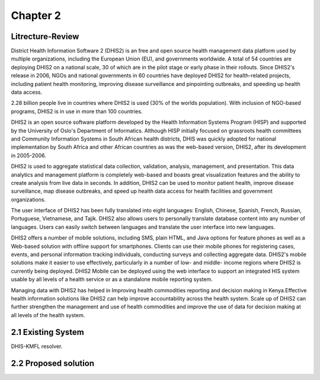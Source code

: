 Chapter 2
==================
Litrecture-Review
---------------------
District Health Information Software 2 (DHIS2) is an free and open source health management data platform used by multiple organizations, including the European Union (EU), and governments worldwide. A total of 54 countries are deploying DHIS2 on a national scale, 30 of which are in the pilot stage or early phase in their rollouts. Since DHIS2's release in 2006, NGOs and national governments in 60 countries have deployed DHIS2 for health-related projects, including patient health monitoring, improving disease surveillance and pinpointing outbreaks, and speeding up health data access.

2.28 billion people live in countries where DHIS2 is used (30% of the worlds population). With inclusion of NGO-based programs, DHIS2 is in use in more than 100 countries.

DHIS2 is an open source software platform developed by the Health Information Systems Program (HISP) and supported by the University of Oslo's Department of Informatics. Although HISP initially focused on grassroots health committees and Community Information Systems in South African health districts, DHIS was quickly adopted for national implementation by South Africa and other African countries as was the web-based version, DHIS2, after its development in 2005-2006.

DHIS2 is used to aggregate statistical data collection, validation, analysis, management, and presentation. This data analytics and management platform is completely web-based and boasts great visualization features and the ability to create analysis from live data in seconds. In addition, DHIS2 can be used to monitor patient health, improve disease surveillance, map disease outbreaks, and speed up health data access for health facilities and government organizations.

The user interface of DHIS2 has been fully translated into eight languages: English, Chinese, Spanish, French, Russian, Portuguese, Vietnamese, and Tajik. DHIS2 also allows users to personally translate database content into any number of languages. Users can easily switch between languages and translate the user interface into new languages.

DHIS2 offers a number of mobile solutions, including SMS, plain HTML, and Java options for feature phones as well as a Web-based solution with offline support for smartphones. Clients can use their mobile phones for registering cases, events, and personal information tracking individuals, conducting surveys and collecting aggregate data. DHIS2's mobile solutions make it easier to use effectively, particularly in a number of low- and middle- income regions where DHIS2 is currently being deployed. DHIS2 Mobile can be deployed using the web interface to support an integrated HIS system usable by all levels of a health service or as a standalone mobile reporting system.

Managing data with DHIS2 has helped in Improving health commodities reporting and decision making in Kenya.Effective health information solutions like DHIS2 can help improve accountability across the health system. Scale up of DHIS2 can further strengthen the management and use of health commodities and improve the use of data for decision making at all levels of the health system.

2.1 Existing System
----------------------
DHIS-KMFL resolver.

2.2 Proposed solution
-----------------------------